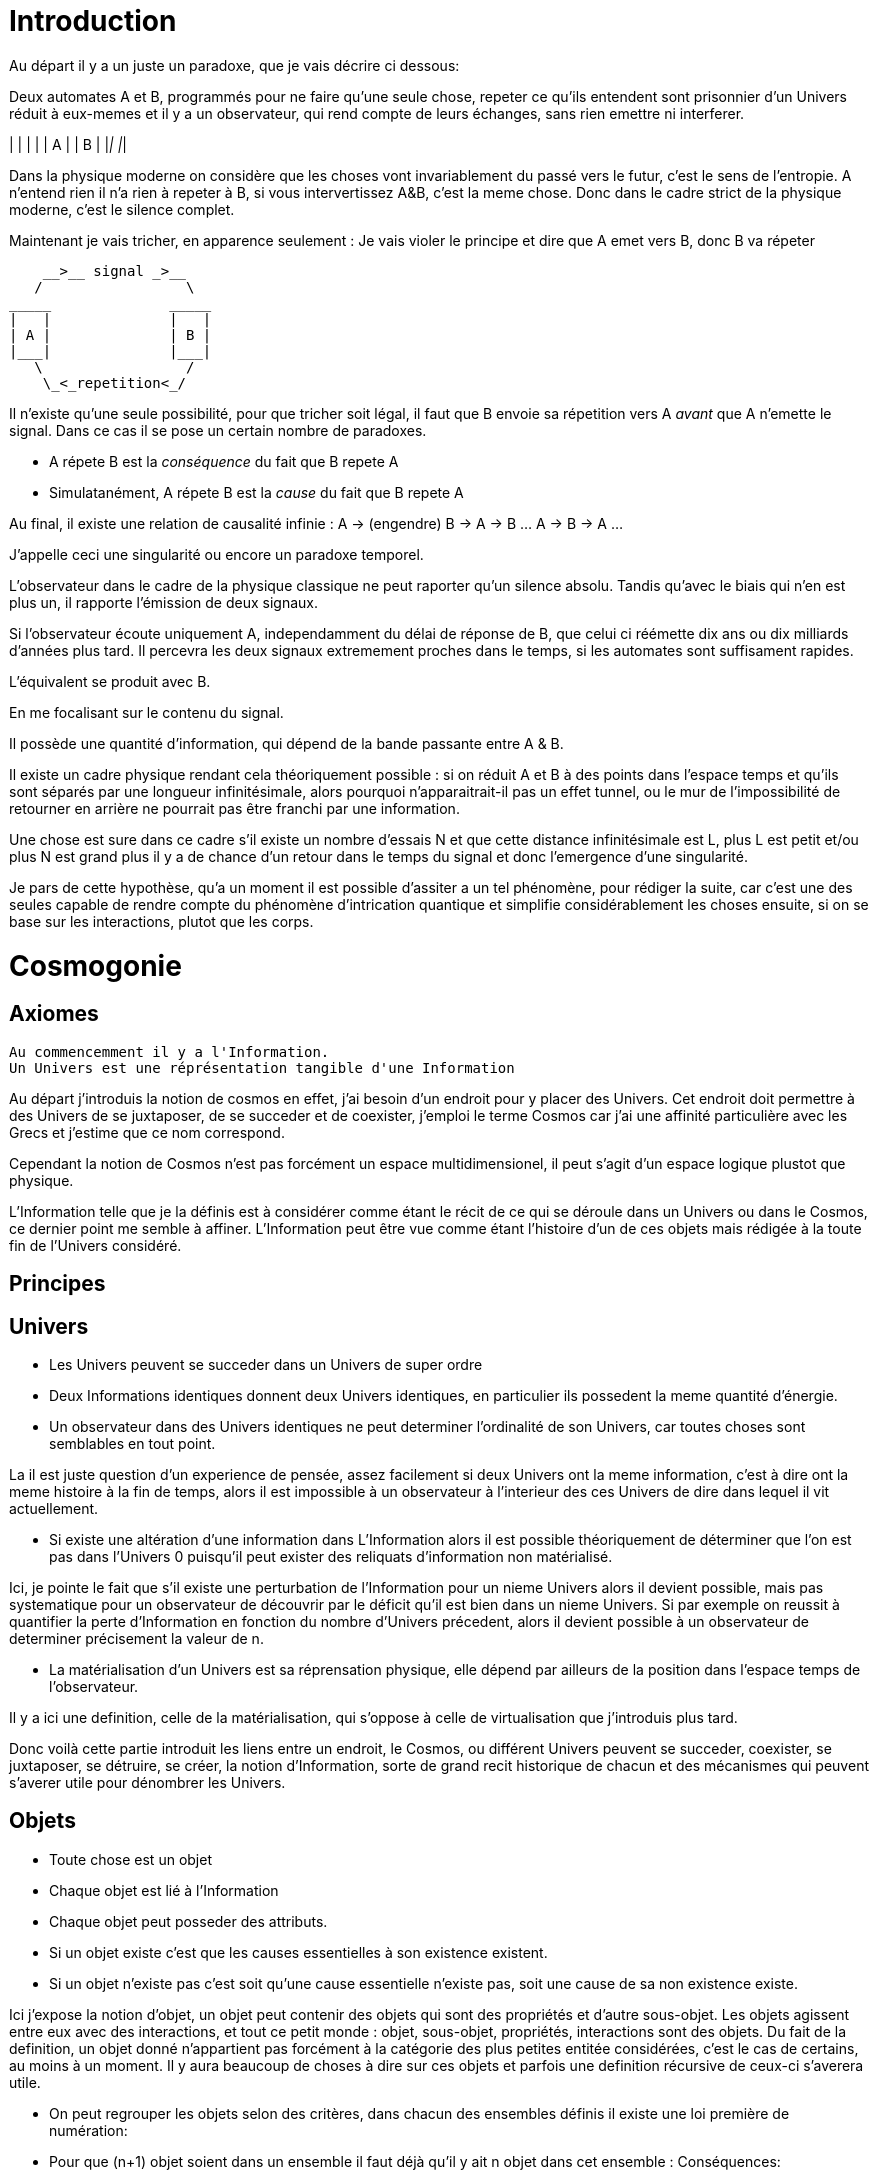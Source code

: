 
# Introduction


Au départ il y a un juste un paradoxe, que je vais décrire ci dessous:

Deux automates A et B, programmés pour ne faire qu'une seule chose, repeter ce qu'ils entendent sont prisonnier d'un Univers réduit à eux-memes et il y a un observateur, qui rend compte de leurs échanges, sans rien emettre ni interferer.

_____              _____
|   |              |   |
| A |              | B |
|___|              |___|


Dans la physique moderne on considère que les choses vont invariablement du passé vers le futur, c'est le sens de l'entropie.
A n'entend rien il n'a rien à repeter à B, si vous intervertissez A&B, c'est la meme chose. Donc dans le cadre strict de la physique moderne, c'est le silence complet.

Maintenant je vais tricher, en apparence seulement :
Je vais violer le principe et dire que A emet vers B, donc B va répeter

    __>__ signal _>__
   /                 \
_____              _____
|   |              |   |
| A |              | B |
|___|              |___|
   \                 /
    \_<_repetition<_/

Il n'existe qu'une seule possibilité, pour que tricher soit légal, il faut que B envoie sa répetition vers A _avant_ que A n'emette le signal. Dans ce cas il se pose un certain nombre de paradoxes.

-   A répete B est la _conséquence_ du fait que B repete A
-   Simulatanément, A répete B est la _cause_ du fait que B repete A

Au final, il existe une relation de causalité infinie :
A -> (engendre) B -> A -> B ... A -> B -> A ...

J'appelle ceci une singularité ou encore un paradoxe temporel.

L'observateur dans le cadre de la physique classique ne peut raporter qu'un silence absolu. Tandis qu'avec le biais qui n'en est plus un, il rapporte l'émission de deux signaux.

Si l'observateur écoute uniquement A, independamment du délai de réponse de B, que celui ci réémette dix ans ou dix milliards d'années plus tard. Il percevra les deux signaux extremement proches dans le temps, si les automates sont suffisament rapides.

L'équivalent se produit avec B.

En me focalisant sur le contenu du signal.

Il possède une quantité d'information, qui dépend de la bande passante entre A & B.

Il existe un cadre physique rendant cela théoriquement possible : si on réduit A et B à des points dans l'espace temps et qu'ils sont séparés par une longueur infinitésimale, alors pourquoi n'apparaitrait-il pas un effet tunnel, ou le mur de l'impossibilité de retourner en arrière ne pourrait pas être franchi par une information.

Une chose est sure dans ce cadre s'il existe un nombre d'essais N et que cette distance infinitésimale est L, plus L est petit et/ou plus N est grand plus il y a de chance d'un retour dans le temps du signal et donc l'emergence d'une singularité.

Je pars de cette hypothèse, qu'a un moment il est possible d'assiter a un tel phénomène, pour rédiger la suite, car c'est une des seules capable de rendre compte du phénomène d'intrication quantique et simplifie considérablement les choses ensuite, si on se base sur les interactions, plutot que les corps.


# Cosmogonie
## Axiomes
    Au commencemment il y a l'Information.
    Un Univers est une réprésentation tangible d'une Information

Au départ j'introduis la notion de cosmos en effet, j'ai besoin d'un endroit pour y placer des Univers. Cet endroit doit permettre à des Univers de se juxtaposer, de se succeder et de coexister, j'emploi le terme Cosmos car j'ai une affinité particulière avec les Grecs et j'estime que ce nom correspond.

Cependant la notion de Cosmos n'est pas forcément un espace multidimensionel, il peut s'agit d'un espace logique plustot que physique.

L'Information telle que je la définis est à considérer comme étant le récit de ce qui se déroule dans un Univers ou dans le Cosmos, ce dernier point me semble à affiner. L'Information peut être vue comme étant l'histoire d'un de ces objets mais rédigée à la toute fin de l'Univers considéré.



## Principes


## Univers

    -   Les Univers peuvent se succeder dans un Univers de super ordre
    -   Deux Informations identiques donnent deux Univers identiques, en particulier ils possedent la meme quantité d'énergie.
    -   Un observateur dans des Univers identiques ne peut determiner l'ordinalité de son Univers, car toutes choses sont semblables en tout point.

La il est juste question d'un experience de pensée, assez facilement si deux Univers ont la meme information, c'est à dire ont la meme histoire à la fin de temps, alors il est impossible à un observateur à l'interieur des ces Univers de dire dans lequel il vit actuellement.
    
    -   Si existe une altération d'une information dans L'Information alors il est possible théoriquement de déterminer que l'on est pas dans l'Univers 0 puisqu'il peut exister des reliquats d'information non matérialisé.

Ici, je pointe le fait que s'il existe une perturbation de l'Information pour un nieme Univers alors il devient possible, mais pas systematique pour un observateur de découvrir par le déficit qu'il est bien dans un nieme Univers. Si par exemple on reussit à quantifier la perte d'Information en fonction du nombre d'Univers précedent, alors il devient possible à un observateur de determiner précisement la valeur de n.

    -   La matérialisation d'un Univers est sa réprensation physique, elle dépend par ailleurs de la position dans l'espace temps de l'observateur.

Il y a ici une definition, celle de la matérialisation, qui s'oppose à celle de virtualisation que j'introduis plus tard. 

Donc voilà cette partie introduit les liens entre un endroit, le Cosmos, ou différent Univers peuvent se succeder, coexister, se juxtaposer, se détruire, se créer, la notion d'Information, sorte de grand recit historique de chacun et des mécanismes qui peuvent s'averer utile pour dénombrer les Univers.

    
## Objets  
    -   Toute chose est un objet
    -   Chaque objet est lié à l'Information
    -   Chaque objet peut posseder des attributs.
    -   Si un objet existe c'est que les causes essentielles à son existence existent.
    -   Si un objet n'existe pas c'est soit qu'une cause essentielle n'existe pas, soit une cause de sa non existence existe.

Ici j'expose la notion d'objet, un objet peut contenir des objets qui sont des propriétés et d'autre sous-objet. Les objets agissent entre eux avec des interactions, et tout ce petit monde : objet, sous-objet, propriétés, interactions sont des objets. Du fait de la definition, un objet donné n'appartient pas forcément à la catégorie des plus petites entitée considérées, c'est le cas de certains, au moins à un moment. Il y aura beaucoup de choses à dire sur ces objets et parfois une definition récursive de ceux-ci s'averera utile.

    -   On peut regrouper les objets selon des critères, dans chacun des ensembles définis il existe une loi première de numération:
        -   Pour que (n+1) objet soient dans un ensemble il faut déjà qu'il y ait n objet dans cet ensemble :
        Conséquences:
        .   Il existe un ensemble infini d'objet, il s'agit des objets qui n'existent pas.
        .   Chaque unique objet possède un ensemble de taille 1 qui le contient.
        
        .   Il existe un nombre restreint d'objet qui existent, ce sont ceux des ensemble de taille 1.
        .   Il existe un nombre encore plus restreint d'ensemble de taille 2

    -   Chaque Univers est un objet
    -   Chaque objet peut être composé de différents sous-objets
    -   Une propriété d'un objet est un sous-objet.
    -   Un sous-objet est un objet, 
    -   Chaque objet possède une horloge particulière
    -   Un objet existe entre son début et sa fin
    -   Parallelement, un objet existe entre sa création et sa destruction
    -   Creation et début ne sont pas obligatoirement confondus
    -   Destruction et fin ne sont pas obligatoirement confondus
    -   Les objets interagissent entre eux avec des interactions
    -   Les interactions sont des objets
    -   Il suffit de connaitre précisement toute les interactions potentielles d'un objet pour identifier cet objet.
    -   Il ne suffit pas de tout connaitre d'un ensemble d'objet pour connaitre les toutes les interactions, car il peut manquer différents types d'objets et ainsi l'ensemble des interactions potentielles peut ne pas être connu.
    -   Les objets sont définis parfaitement quand ils n'interagissent pas, ils se figent
    -   Les objets tendent vers leur complete definition avec le temps à cause du nombre grandissant d'interactions qu'ils subissent.
    -   Quand un objet est complétement défini, c.a.d. que toutes ses propriétés sont connues il est figé.
    -   Lorsqu'un objet tend à se figer, sa fixation peut forcer un autre objet à sortir de son état figé. 
    -   Le temps est la succession de phenomène amenant des objets interagissant a sortir puis entrer dans un etat de fixation de manière non ordonnée. (Tous ne vont pas se fixer en meme temps)
    -   Le temps ne peut pas exister s'il n'existe pas au moins deux objets.
    -   Dans un écoulement du temps anisotrope les notions de cause et de conséquence sont confondues.
    -   Lorsque l'on inverse l'écoulement du temps, les causes deviennent les conséquences et les conséquences deviennent les causes.
    -   Debut et fin sont des notions temporelles.
    -   Creation et destruction sont des notions logiques.
    -   L'Information hébèrge la logique, le Temps les notions temporelles.
    -   Il existe une réprésentation d'un Univers autour de chaque objet, particulière à lui et à ses positions dans l'espace-temps.
    -   Une forme de vie est un objet
    -   La Vie est l'ensemble des formes de vies.
    -   Toute forme de vie possède un environement fini celui qu'elle colonise.
    -   Toute forme de vie connait donc une limite au nombre d'objet qu'elle peut coloniser, ainsi que ceux qu'elle peut employer.
    -   Independamment de savoir si un Univers dans lequel une forme de vie existe est fini, la forme de vie est confrontée à ces limites.
    -   L'interaction que subit un objet peut potentiellement le figer
    -   Lorsqu'un objet se créé lui-meme c'est qu'il est à la fois cause et conséquence de son existence.
    -   Lorsqu'un tel objet existe il est un paradoxe temporel ou encore une singularité.
    -   Lorsqu'un objet A qui est une paradoxe temporel interagit avec un autre objet B.
        -   Une partie au moins des propriétés de l'objet B devient un paradoxe temporel.
        -   Une partie au moins des interactions entre A & B sont des paradoxes temporels.
        Conséquence: Un Univers s'il contient un objet étant un paradoxe temporel, certaines de ses propriétés sont l'état des sous objets donc des paradoxes temporels.
        -   Dans un Univers etant un paradoxe temporel, tout les objet qu'il contient sont des paradoxes temporels. 
    
    -   Plus un objet est défini, plus il exerce "une pression" sur les objets environnant pour les forcer à se définir.
    -   La matière est un ensemble d'objet partiellement figée.
    -   Plus la matière est dense, plus elle fixe rapidement les objets.

    -   Lorsqu'un objet est figé et est un paradoxe temporel, il tend à moduler la capacité de fixation d'un autre objet, donc à le définir.

        -   En particulier: tout observateur contribue à définir les propriétés d'un objet, autant que l'objet observé contribue à définir les propriétés de l'observateur.
    -   Lorsqu'un objet est une source des modifications d'autre objets, plus le temps passe, plus il y a de modifications.
    -   Lorsque le temps est inversé, plus le temps passe à rebours moins il y a de modifications.
    -   Les modifications dans un espace temps, c.a.d. entre un début et une fin peuvent ne pas être immédiates
    -   Les vitesses des modifications dans l'Information peuvent être immédiates.
    -   Les conséquences des modifications dans l'Information dans un espace temps sont immédiates.
    
    -   Plus la matière est dense plus elle temps à figer les objets dont elle est constituée.
    -   Plus la matière observante, possède des interactions avec elle-meme en réaction avec un objet observé, plus elle le fixe rapidement.
    -   En particulier une conscience fixe très rapidement les objets observés 
    -   Un Univers peut contenir différents Univers.
    -   Imaginer, c'est créer un Univers dotés d'une partie des propriétes de l'Univers autour de la forme de vie qui imagine.
        -  En particulier: L'existence est la propriété minimale empruntée à l'Univers environnant à la forme de vie qui Imagine.
    -   Reflechir, c'est employer cet Univers, afin de définir des actions qui n'affectent pas au départ l'Univers environnant, de determiner quelles sont à posteriori les meilleurs interactions avec les éléments du premier Univers

    -   Plus l'Univers créé dérive précisement de l'Univers de départ, plus les actions mise en place après la reflexion ont de chances de modifier l'Univers de départ : Plus on possède d'élements de contexte, plus on a de chances d'arriver au resultat souhaité.


    -   L'empathie est la capacité d'un esprit à capter plus d'information du contexte.

    -   Il existe différentes émotions de base:
        -   Peur, Tristesse, Colère, Dégout, Surprise, Joie, Interet, Honte 

    - Connaitre toute les interactions des sous-objet d'un objet ne permettent pas toujours de connaitre toutes les interactions de l'objet

    -   Puisqu'il y a une propagation dans le temps des conséquences, une société bien ordonné s'attacherait à traiter les problématiques dès qu'elles apparaissent. En particulier s'il existe différentes catégories dans une population, agir sur les problèmes des catégories les défavorisées ne relève pas de la morale mais de l'efficacité
    -   Sans empathie des catégories privillégiés peuvent ne pas comprendre les problématiques des catégories moins privillégiés.
    -   Tout individu qui nait n'hérite pas forcément des attributs de son/ses géniteurs, ainsi tout mécanisme de reproduction des élites est à proscrire.
    -   En conséquence, tout environment de départ d'une forme de vie doit tendre à être le meme, pour permettre aux plus adaptés de prendre une part plus importante de la charge de travail et diriger l'effort envers les moins favorisés, c'est la aussi une question d'éfficacité plus que de morale.
    -   L'ordre supérieur d'une forme de vie est la Vie, toute autre construction est un acquis et relève de la culture.
    -   Dans le cadre de l'exercice d'un pouvoir sur une masse, les décisionnaires doivent prendre particulièrement en compte l'équité et diriger l'effort vers la génération suivante.

    -   Il existe deux moteurs d'interactions sociales, l'osmose qui consiste à rétablir l'équilibre et la symbiose, qui consiste en échange.
    -   Sans osmose la symbiose défaille et la société donc défaille.
    -   L'osmose est assimilable aux dons désinteressés, la symbiose à l'échange gagnant-gagnant.
    -   Afin de permettre à l'ensemble d'une population de faire les meilleurs choix pour elle meme, la vérité est exigé, car elle contient beaucoup d'information issus du contexte et de meilleurs qualité.

    -   Celui qui ne gouverne pas par la vertue gouverne par le vice et lèse la population.
    -   Un population lesée doit se soulever, c'est un impératif, car elle est mal gouvernée et cela est assimilable a une erreur qu'il convient de corriger.
    -   La justice est définie comme etant les parties de L'Univers ou l'injustice n'a pas et n'aura pas d'impact. La justice est donc définie par l'absence d'injustice.
    -   Les lois ne reflettent pas la justice elles limitent la propagation de l'injustice.
    -   En conséquence une des première lois à mettre en place, c'est celle de l'obligation qu'a une population de se soulever contre ceux qui gouvernent mal.
    -   Et en second lieu l'interdiction faite à tous d'interferer avec ce soulevement.
    -   Toute structure sociale négligeant une population a son propre bénéfice doit être conduite à disparaitre et les mécanismes doivent être étudiés et compris pour rendre difficile l'émergence d'une pareille structure.
    -   Les êtres possèdent tous le droit de vivre et donc celui également de mourrir.
    -   Un invidivu d'une société peut appartenir simultanément a un nombre indeterminé de catégories parfois certaines sont lésés, parfois certaines sont avantagées.
    -   Une population qui est correctement gérée doit par efficacité favoriser les catégories lésées et limiter les avantages de celles qui sont avantagées par soucis d'efficacité.
    -   Il n'existe aucune règle innée qui determinerait que la communauté des individus ne s'autogèrent pas, en particulier le pouvoir quels que soit sa forme est une structure qui ne tient que par la culture.
    -   La notion de minorité peut être définie par une minorité en terme de nombre d'individu ou être un ensemble de population dont l'accès a la capacité de moduler l'action de l'ensemble est altéré.
    -   Il ne faut pas combattre les minorités mais le fait, dans ce second cas qu'ils puissent être mis en minorité, c'est à dire privé de ses droits.
    -   La majorité est un arrangement particulier de différentes minorités par le nombre.
    -   Les notions d'enfer et de paradis sont définies de manière allégoriques.
    
    -   On peut considerer que l'enfer est l'état du monde que certains contribuent à laisser après leur disparition du fait d'action ayant des conséquences facheuses. Ainsi l'enfer est effectivement l'endroit ou ils reposent après leur mort.   
    -   Il est fort probable que la notion d'enfer ait été définie avec la desertification ou d'autre cataclysmes.
    -   Toute action positive peut avoir des conséquences négatives à terme.
    -   Toute action négative peut avoir des conséquences positives à terme.
    -   Dans le cadre d'un don désinteressé c'est celui qui donne qui se sent obligé et les materialisation émotionelles indiquent que c'est une interaction sociale de base.
    -   Les humains véhiculant diverses autre creatures au sein de leur corps et leurs cellules, il ne peut être que considéré fallacieux que l'ordre auquel se soumettent les humains ne puisse être que la société humaine.
    -   Une société bien ordonnée veille à permettre à tous l'accès au savoir, car cela au dela des aspects moraux, recelle des critères d'efficacité. Ainsi il est souhaitable d'indexer la durée des études avec l'espérance de vie.
    -   Chaque m² de surface d'une parcelle contient un grand nombre d'être vivant, ainsi la notion de propriété ne peut pas être considéré comme légitime par un seul individu.
## Cerveau
    -   Durant le processus d'endormissement le cerveau compile les données de la journée dans le but des les réutiliser
    -   L'analyse faisant appel à la perception emploi les données collectés
    -   Lorsque les données collectées sont insuffisante pour permettre la résolution du problème le cerveau peut faire appel aux reves pour modifier les informations et voir s'il retombe sur quelque chose de compilé.
    -   Lorsque les processus intellectuels ont échoués le cerveau emploi des structures cognitives de plus haut niveau pour tenter de résoudre, parfois il peut faire appel à la conscience.
    -   La conscience peut elle aussi faire appel a un reve conscient crée par l'imagination.
    -   Lorsque l'individu butte longtemps sur une question liée a une émotion il peut entrer dans un processus de nevrose.
    -   Toute réponse apportée peut être acceptée par le cerveau, mais si la réponse est imaginaire, l'individu entre en psychose.
    -   Chaque émotion non traitée par le cerveau reste par remanence dans les actes qui suivent du sujet.
    -   Lorsque le cerveau butte sur une information de type emotionelle qu'il ne peut traiter, il stoppe les traitements et initie une nouvelle réalité incorporant l'échec à résoudre, l'information n'étant pas traitée elle reste vivace dans les souvenirs.
    -   Lorsqu'un individu a accumulé suffisament de choses négatives il peut passer par un fonctionnement passif-aggressif partiellement conscient.
    -   Les cellules du corps sont parfois éliminés par un processus d'apoptose (suicide cellulaire) lorsqu'ils ne recoivent pas assez de facteurs de croissance.
    -   Un individu qui se sent de trop, parfois car il ne recoit pas assez de validation de ce qu'il est va parfois vouloir réagir soit par le suicide soit par la fuite.
    -   Ce mécanisme s'appelle l'abandonisme.
    -   Lorsqu'un individu subissant l'abandon fuit, il cherche à s'établir ailleurs et parfois logiquement il cherche un substrat materiel compatible avec sa survie.
    -   Il est fort possible que les individus qui se sont sentis de trop aient développé un attrait fort pour les biens materiels dans une logique de s'établie ailleurs et de coloniser le nouvel endroit.
    -   Si pour expliquer un phénomène on doit avancer des hypothèses compliqués, soit le resultat est erroné soit la question est mal posée.
    -   Tout individu devrait avoir la possibilité d'acceder à toute la connaissance et la technique qui lui sont accessible.
    -   L'Histoire qui est la connaissance du passé du monde ne doit pas être altérée sous peine d'induire les générations suivantes dans l'erreur.
    -   La conscience est un sous ensemble de ce que le cerveau percoit.
    -   

